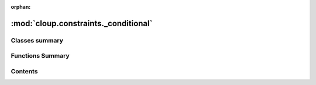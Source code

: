 :orphan:

:mod:`cloup.constraints._conditional`
=====================================

.. py:module:: cloup.constraints._conditional

.. autoapi-nested-parse::

   This modules contains classes to create conditional constraints.





                              

Classes summary
---------------

.. autosummary::

   cloup.constraints._conditional.If

Functions Summary
-----------------

.. autosummary::

   cloup.constraints._conditional.as_predicate


                                           
Contents
--------
.. function:: as_predicate(arg: Union[str, Predicate]) -> Predicate


.. py:class:: If(condition: Union[str, Predicate], then: Constraint, else_: Optional[Constraint] = None)

   Bases: :class:`cloup.constraints._core.Constraint`

   A constraint that can be checked against an arbitrary collection of CLI
   parameters with respect to a specific :class:`click.Context` (which
   contains the values assigned to the parameters in ``ctx.params``).

   .. method:: help(self, ctx: Context) -> str

      A description of the constraint. 


   .. method:: check_consistency(self, params: Sequence[Parameter]) -> None

      Performs some sanity checks that detect inconsistencies between this
      constraints and the properties of the input parameters (e.g. required).

      For example, a constraint that requires the parameters to be mutually
      exclusive is not consistent with a group of parameters with multiple
      required options.

      These sanity checks are meant to catch developer's mistakes and don't
      depend on the values assigned to the parameters; therefore:

      - they can be performed before any parameter parsing
      - they can be disabled in production (see :meth:`toggle_consistency_checks`)

      :param params: list of :class:`click.Parameter` instances
      :raises: :exc:`~cloup.constraints.errors.UnsatisfiableConstraint`
               if the constraint cannot be satisfied independently from the values
               provided by the user


   .. method:: check_values(self, params: Sequence[Parameter], ctx: Context)

      Checks that the constraint is satisfied by the input parameters in the
      given context, which (among other things) contains the values assigned
      to the parameters in ``ctx.params``.

      You probably don't want to call this method directly.
      Use :meth:`check` instead.

      :param params: list of :class:`click.Parameter` instances
      :param ctx: :class:`click.Context`
      :raises:
          :exc:`~cloup.constraints.ConstraintViolated`


   .. method:: __repr__(self) -> str

      Return repr(self).




                                         